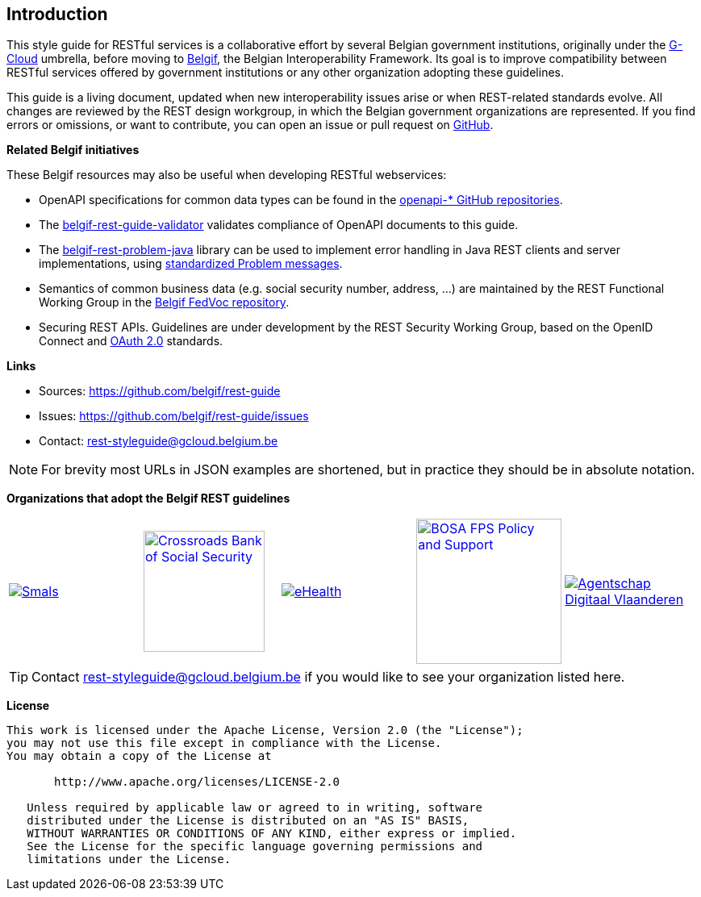 == Introduction

This style guide for RESTful services is a collaborative effort by several Belgian government institutions, originally under the https://www.gcloud.belgium.be/[G-Cloud] umbrella, before moving to https://www.belgif.be/[Belgif], the Belgian Interoperability Framework.
Its goal is to improve compatibility between RESTful services offered by government institutions or any other organization adopting these guidelines.

This guide is a living document, updated when new interoperability issues arise or when REST-related standards evolve.
All changes are reviewed by the REST design workgroup, in which the Belgian government organizations are represented.
If you find errors or omissions, or want to contribute, you can open an issue or pull request on https://github.com/belgif/rest-guide[GitHub].

[[related-belgif, Related Belgif initiatives]]
*Related Belgif initiatives*

These Belgif resources may also be useful when developing RESTful webservices:

* OpenAPI specifications for common data types can be found in the https://github.com/belgif?q=openapi&type=&language=[openapi-* GitHub repositories].
* The https://github.com/belgif/rest-guide-validator[belgif-rest-guide-validator] validates compliance of OpenAPI documents to this guide.
* The https://github.com/belgif/rest-problem-java[belgif-rest-problem-java] library can be used to implement error handling in Java REST clients and server implementations, using <<error-handling,standardized Problem messages>>.
* Semantics of common business data (e.g. social security number, address, ...) are maintained by the REST Functional Working Group in the https://github.com/belgif/fedvoc[Belgif FedVoc repository].
* Securing REST APIs. Guidelines are under development by the REST Security Working Group, based on the OpenID Connect and https://tools.ietf.org/html/rfc6749[OAuth 2.0^] standards.

*Links*

****
* Sources: https://github.com/belgif/rest-guide
* Issues: https://github.com/belgif/rest-guide/issues
* Contact: mailto:rest-styleguide@gcloud.belgium.be[rest-styleguide@gcloud.belgium.be]
****

[NOTE]
====
For brevity most URLs in JSON examples are shortened, but in practice they should be in absolute notation.
====

*Organizations that adopt the Belgif REST guidelines*

[cols="5*^.^a",frame=none,grid=none]
|===
| [link=https://smals.be]
image::logos/smals.png[Smals]
| [link=https://www.ksz-bcss.fgov.be]
image::logos/cbss.png[Crossroads Bank of Social Security,width=150]
| [link=https://www.ehealth.fgov.be]
image::logos/ehealth.png[eHealth]
| [link=https://bosa.belgium.be]
image::logos/bosa.png[BOSA FPS Policy and Support,width=180]
| [link=https://www.vlaanderen.be/digitaal-vlaanderen]
image::logos/vdi.png[Agentschap Digitaal Vlaanderen]
|===

[TIP]
====
Contact mailto:rest-styleguide@gcloud.belgium.be[rest-styleguide@gcloud.belgium.be] if you would like to see your organization listed here.
====

[[license]]
*License*
```
This work is licensed under the Apache License, Version 2.0 (the "License");
you may not use this file except in compliance with the License.
You may obtain a copy of the License at

       http://www.apache.org/licenses/LICENSE-2.0

   Unless required by applicable law or agreed to in writing, software
   distributed under the License is distributed on an "AS IS" BASIS,
   WITHOUT WARRANTIES OR CONDITIONS OF ANY KIND, either express or implied.
   See the License for the specific language governing permissions and
   limitations under the License.
```
